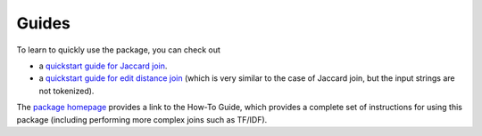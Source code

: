 Guides
======

To learn to quickly use the package, you can check out

* a `quickstart guide for Jaccard join 
  <http://nbviewer.jupyter.org/github/anhaidgroup/py_stringsimjoin/blob/rel_0.1.x/notebooks/Joining%20two%20tables%20using%20Jaccard%20measure.ipynb>`_.

* a `quickstart guide for edit distance join 
  <http://nbviewer.jupyter.org/github/anhaidgroup/py_stringsimjoin/blob/rel_0.1.x/notebooks/Joining%20two%20tables%20using%20edit%20distance%20measure.ipynb>`_
  (which is very similar to the case of Jaccard join, but the input strings are not tokenized). 

The `package homepage <https://sites.google.com/site/anhaidgroup/projects/py_stringsimjoin>`_ provides 
a link to the How-To Guide, which provides a complete set of instructions for using 
this package (including performing more complex joins such as TF/IDF). 
